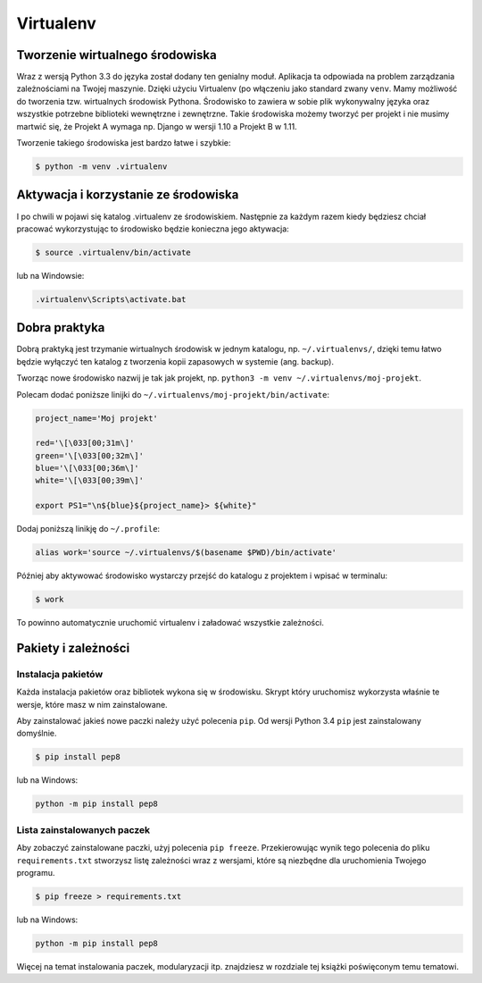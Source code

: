 **********
Virtualenv
**********

Tworzenie wirtualnego środowiska
================================

Wraz z wersją Python 3.3 do języka został dodany ten genialny moduł. Aplikacja ta odpowiada na problem zarządzania zależnościami na Twojej maszynie. Dzięki użyciu Virtualenv (po włączeniu jako standard zwany ``venv``. Mamy możliwość do tworzenia tzw. wirtualnych środowisk Pythona. Środowisko to zawiera w sobie plik wykonywalny języka oraz wszystkie potrzebne biblioteki wewnętrzne i zewnętrzne. Takie środowiska możemy tworzyć per projekt i nie musimy martwić się, że Projekt A wymaga np. Django w wersji 1.10 a Projekt B w 1.11.

Tworzenie takiego środowiska jest bardzo łatwe i szybkie:

.. code:: console

    $ python -m venv .virtualenv

Aktywacja i korzystanie ze środowiska
=====================================

I po chwili w pojawi się katalog .virtualenv ze środowiskiem. Następnie za każdym razem kiedy będziesz chciał pracować wykorzystując to środowisko będzie konieczna jego aktywacja:

.. code:: console

    $ source .virtualenv/bin/activate

lub na Windowsie:

.. code:: bat

    .virtualenv\Scripts\activate.bat

Dobra praktyka
==============

Dobrą praktyką jest trzymanie wirtualnych środowisk w jednym katalogu, np. ``~/.virtualenvs/``, dzięki temu łatwo będzie wyłączyć ten katalog z tworzenia kopii zapasowych w systemie (ang. backup).

Tworząc nowe środowisko nazwij je tak jak projekt, np. ``python3 -m venv ~/.virtualenvs/moj-projekt``.

Polecam dodać poniższe linijki do ``~/.virtualenvs/moj-projekt/bin/activate``:

.. code-block:: bash

    project_name='Moj projekt'

    red='\[\033[00;31m\]'
    green='\[\033[00;32m\]'
    blue='\[\033[00;36m\]'
    white='\[\033[00;39m\]'

    export PS1="\n${blue}${project_name}> ${white}"

Dodaj poniższą linikję do ``~/.profile``:

.. code-block:: bash

    alias work='source ~/.virtualenvs/$(basename $PWD)/bin/activate'

Później aby aktywować środowisko wystarczy przejść do katalogu z projektem i wpisać w terminalu:

.. code-block:: console

    $ work

To powinno automatycznie uruchomić virtualenv i załadować wszystkie zależności.


Pakiety i zależności
====================

Instalacja pakietów
-------------------

Każda instalacja pakietów oraz bibliotek wykona się w środowisku. Skrypt który uruchomisz wykorzysta właśnie te wersje, które masz w nim zainstalowane.

Aby zainstalować jakieś nowe paczki należy użyć polecenia ``pip``. Od wersji Python 3.4 ``pip`` jest zainstalowany domyślnie.

.. code:: console

    $ pip install pep8

lub na Windows:

.. code:: bat

    python -m pip install pep8

Lista zainstalowanych paczek
----------------------------

Aby zobaczyć zainstalowane paczki, użyj polecenia ``pip freeze``. Przekierowując wynik tego polecenia do pliku ``requirements.txt`` stworzysz listę zależności wraz z wersjami, które są niezbędne dla uruchomienia Twojego programu.

.. code:: console

    $ pip freeze > requirements.txt

lub na Windows:

.. code:: bat

    python -m pip install pep8

Więcej na temat instalowania paczek, modularyzacji itp. znajdziesz w rozdziale tej książki poświęconym temu tematowi.
